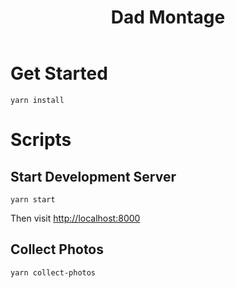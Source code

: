 #+title: Dad Montage

* Get Started

#+begin_src shell
yarn install
#+end_src

* Scripts

** Start Development Server

#+begin_src shell
yarn start
#+end_src

Then visit [[http://localhost:8000][http://localhost:8000]]

** Collect Photos

#+begin_src bash
yarn collect-photos
#+end_src
